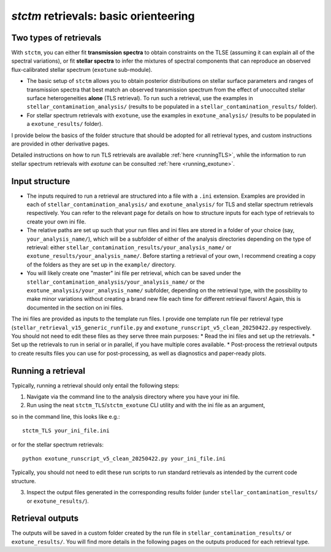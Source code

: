 *stctm* retrievals: basic orienteering
======================================


Two types of retrievals
-----------------------

With ``stctm``, you can either fit **transmission spectra** to obtain constraints on the TLSE (assuming it can explain all of the spectral variations), or fit **stellar spectra** to infer the mixtures of spectral components that can reproduce an observed flux-calibrated stellar spectrum (``exotune`` sub-module).

* The basic setup of ``stctm`` allows you to obtain posterior distributions on stellar surface parameters and ranges of transmission spectra that best match an observed transmission spectrum from the effect of unocculted stellar surface heterogeneities **alone** (TLS retrieval). To run such a retrieval, use the examples in ``stellar_contamination_analysis/`` (results to be populated in a ``stellar_contamination_results/`` folder).
* For stellar spectrum retrievals with ``exotune``, use the examples in ``exotune_analysis/`` (results to be populated in a ``exotune_results/`` folder).

I provide below the basics of the folder structure that should be adopted for all retrieval types, and custom instructions are provided in other derivative pages.

Detailed instructions on how to run TLS retrievals are available :ref:`here <runningTLS>`, while the information to run stellar spectrum retrievals with *exotune* can be consulted :ref:`here <running_exotune>`.


Input structure
---------------

* The inputs required to run a retrieval are structured into a file with a ``.ini`` extension. Examples are provided in each of ``stellar_contamination_analysis/`` and ``exotune_analysis/`` for TLS and stellar spectrum retrievals respectively. You can refer to the relevant page for details on how to structure inputs for each type of retrievals to create your own ini file.

* The relative paths are set up such that your run files and ini files are stored in a folder of your choice (say, ``your_analysis_name/``), which will be a subfolder of either of the analysis directories depending on the type of retrieval: either ``stellar_contamination_results/your_analysis_name/`` or ``exotune_results/your_analysis_name/``. Before starting a retrieval of your own, I recommend creating a copy of the folders as they are set up in the ``example/`` directory.

* You will likely create one "master" ini file per retrieval, which can be saved under the ``stellar_contamination_analysis/your_analysis_name/`` or the ``exotune_analysis/your_analysis_name/`` subfolder, depending on the retrieval type, with the possibility to make minor variations without creating a brand new file each time for different retrieval flavors! Again, this is documented in the section on ini files.

The ini files are provided as inputs to the template run files. I provide one template run file per retrieval type (``stellar_retrieval_v15_generic_runfile.py`` and ``exotune_runscript_v5_clean_20250422.py`` respectively. You should not need to edit these files as they serve three main purposes:
* Read the ini files and set up the retrievals.
* Set up the retrievals to run in serial or in parallel, if you have multiple cores available.
* Post-process the retrieval outputs to create results files you can use for post-processing, as well as diagnostics and paper-ready plots.

Running a retrieval
-------------------

Typically, running a retrieval should only entail the following steps:

1. Navigate via the command line to the analysis directory where you have your ini file.
2. Run using the neat ``stctm_TLS``/``stctm_exotune`` CLI utility and with the ini file as an argument,

so in the command line, this looks like e.g.::

   stctm_TLS your_ini_file.ini

or for the stellar spectrum retrievals::

   python exotune_runscript_v5_clean_20250422.py your_ini_file.ini

Typically, you should not need to edit these run scripts to run standard retrievals as intended by the current code structure.

3. Inspect the output files generated in the corresponding results folder (under ``stellar_contamination_results/`` or ``exotune_results/``).

Retrieval outputs
-----------------

The outputs will be saved in a custom folder created by the run file in ``stellar_contamination_results/`` or ``exotune_results/``. You will find more details in the following pages on the outputs produced for each retrieval type.
